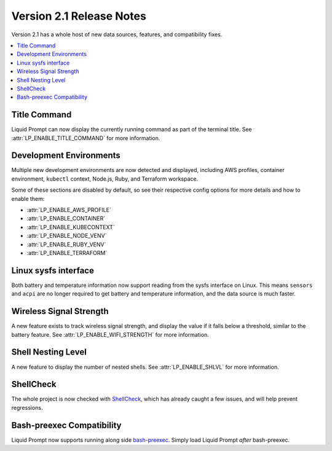 Version 2.1 Release Notes
*************************

Version 2.1 has a whole host of new data sources, features, and compatibility
fixes.

.. contents::
   :local:

Title Command
=============

Liquid Prompt can now display the currently running command as part of the
terminal title. See :attr:`LP_ENABLE_TITLE_COMMAND` for more information.

Development Environments
========================

Multiple new development environments are now detected and displayed, including
AWS profiles, container environment, ``kubectl`` context, Node.js, Ruby, and
Terraform workspace.

Some of these sections are disabled by default, so see their respective config
options for more details and how to enable them:

- :attr:`LP_ENABLE_AWS_PROFILE`
- :attr:`LP_ENABLE_CONTAINER`
- :attr:`LP_ENABLE_KUBECONTEXT`
- :attr:`LP_ENABLE_NODE_VENV`
- :attr:`LP_ENABLE_RUBY_VENV`
- :attr:`LP_ENABLE_TERRAFORM`

Linux sysfs interface
=====================

Both battery and temperature information now support reading from the sysfs
interface on Linux. This means ``sensors`` and ``acpi`` are no longer required
to get battery and temperature information, and the data source is much faster.

Wireless Signal Strength
========================

A new feature exists to track wireless signal strength, and display the value if
it falls below a threshold, similar to the battery feature. See
:attr:`LP_ENABLE_WIFI_STRENGTH` for more information.

Shell Nesting Level
===================

A new feature to display the number of nested shells. See
:attr:`LP_ENABLE_SHLVL` for more information.

ShellCheck
==========

The whole project is now checked with `ShellCheck`_, which has already caught a
few issues, and will help prevent regressions.

.. _ShellCheck: https://www.shellcheck.net/

Bash-preexec Compatibility
==========================

Liquid Prompt now supports running along side `bash-preexec`_. Simply load
Liquid Prompt `after` bash-preexec.

.. _bash-preexec: https://github.com/rcaloras/bash-preexec
